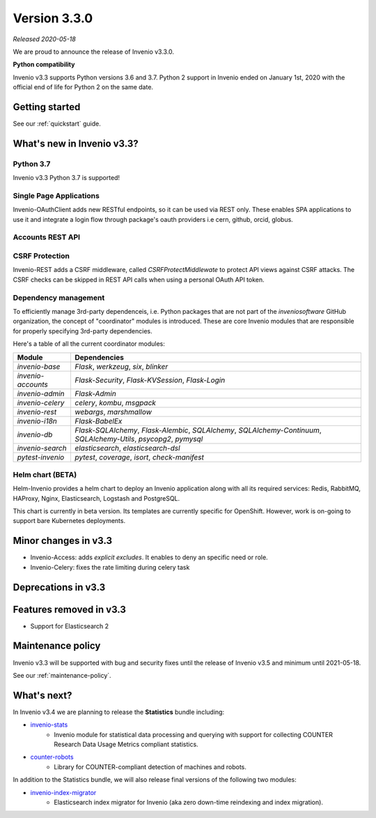 ..
    This file is part of Invenio.
    Copyright (C) 2020 CERN.

    Invenio is free software; you can redistribute it and/or modify it
    under the terms of the MIT License; see LICENSE file for more details.

Version 3.3.0
=============

*Released 2020-05-18*

We are proud to announce the release of Invenio v3.3.0.

**Python compatibility**

Invenio v3.3 supports Python versions 3.6 and 3.7. Python 2 support in Invenio
ended on January 1st, 2020 with the official end of life for Python 2 on the
same date.

Getting started
---------------

See our :ref:`quickstart` guide.

What's new in Invenio v3.3?
---------------------------

Python 3.7
~~~~~~~~~~

Invenio v3.3 Python 3.7 is supported!

Single Page Applications
~~~~~~~~~~~~~~~~~~~~~~~~

Invenio-OAuthClient adds new RESTful endpoints, so it can be used via REST
only. These enables SPA applications to use it and integrate a login flow
through package's oauth providers i.e cern, github, orcid, globus.

Accounts REST API
~~~~~~~~~~~~~~~~~

CSRF Protection
~~~~~~~~~~~~~~~
Invenio-REST adds a CSRF middleware, called `CSRFProtectMiddlewate` to protect
API views against CSRF attacks. The CSRF checks can be skipped in REST API
calls when using a personal OAuth API token.

Dependency management
~~~~~~~~~~~~~~~~~~~~~

To efficiently manage 3rd-party dependenceis, i.e. Python packages that are not
part of the `inveniosoftware` GitHub organization, the concept of "coordinator"
modules is introduced. These are core Invenio modules that are responsible for
properly specifying 3rd-party dependencies.

Here's a table of all the current coordinator modules:

=================== ==================================================================================================================
 Module             Dependencies
=================== ==================================================================================================================
 `invenio-base`     `Flask`, `werkzeug`, `six`, `blinker`
 `invenio-accounts` `Flask-Security`, `Flask-KVSession`, `Flask-Login`
 `invenio-admin`    `Flask-Admin`
 `invenio-celery`   `celery`, `kombu`, `msgpack`
 `invenio-rest`     `webargs`, `marshmallow`
 `invenio-i18n`     `Flask-BabelEx`
 `invenio-db`       `Flask-SQLAlchemy`, `Flask-Alembic`, `SQLAlchemy`, `SQLAlchemy-Continuum`, `SQLAlchemy-Utils`, `psycopg2`, `pymysql`
 `invenio-search`   `elasticsearch`, `elasticsearch-dsl`
 `pytest-invenio`   `pytest`, `coverage`, `isort`, `check-manifest`
=================== ==================================================================================================================

Helm chart (BETA)
~~~~~~~~~~~~~~~~~~
Helm-Invenio provides a helm chart to deploy an Invenio application along with
all its required services: Redis, RabbitMQ, HAProxy, Nginx, Elasticsearch,
Logstash and PostgreSQL.

This chart is currently in beta version. Its templates are currently specific
for OpenShift. However, work is on-going to support bare Kubernetes deployments.

Minor changes in v3.3
---------------------
- Invenio-Access: adds `explicit excludes`. It enables to deny an specific
  need or role.
- Invenio-Celery: fixes the rate limiting during celery task

Deprecations in v3.3
--------------------


Features removed in v3.3
------------------------

- Support for Elasticsearch 2

Maintenance policy
------------------

Invenio v3.3 will be supported with bug and security fixes until the release of
Invenio v3.5 and minimum until 2021-05-18.

See our :ref:`maintenance-policy`.

What's next?
------------
In Invenio v3.4 we are planning to release the **Statistics** bundle including:

- `invenio-stats <https://invenio-stats.readthedocs.io>`_
    - Invenio module for statistical data processing and querying with support
      for collecting COUNTER Research Data Usage Metrics compliant statistics.
- `counter-robots <https://counter-robots.readthedocs.io>`_
    - Library for COUNTER-compliant detection of machines and robots.

In addition to the Statistics bundle, we will also release final versions of
the following two modules:

- `invenio-index-migrator <https://invenio-index-migrator.readthedocs.io>`_
    - Elasticsearch index migrator for Invenio (aka zero down-time reindexing
      and index migration).

